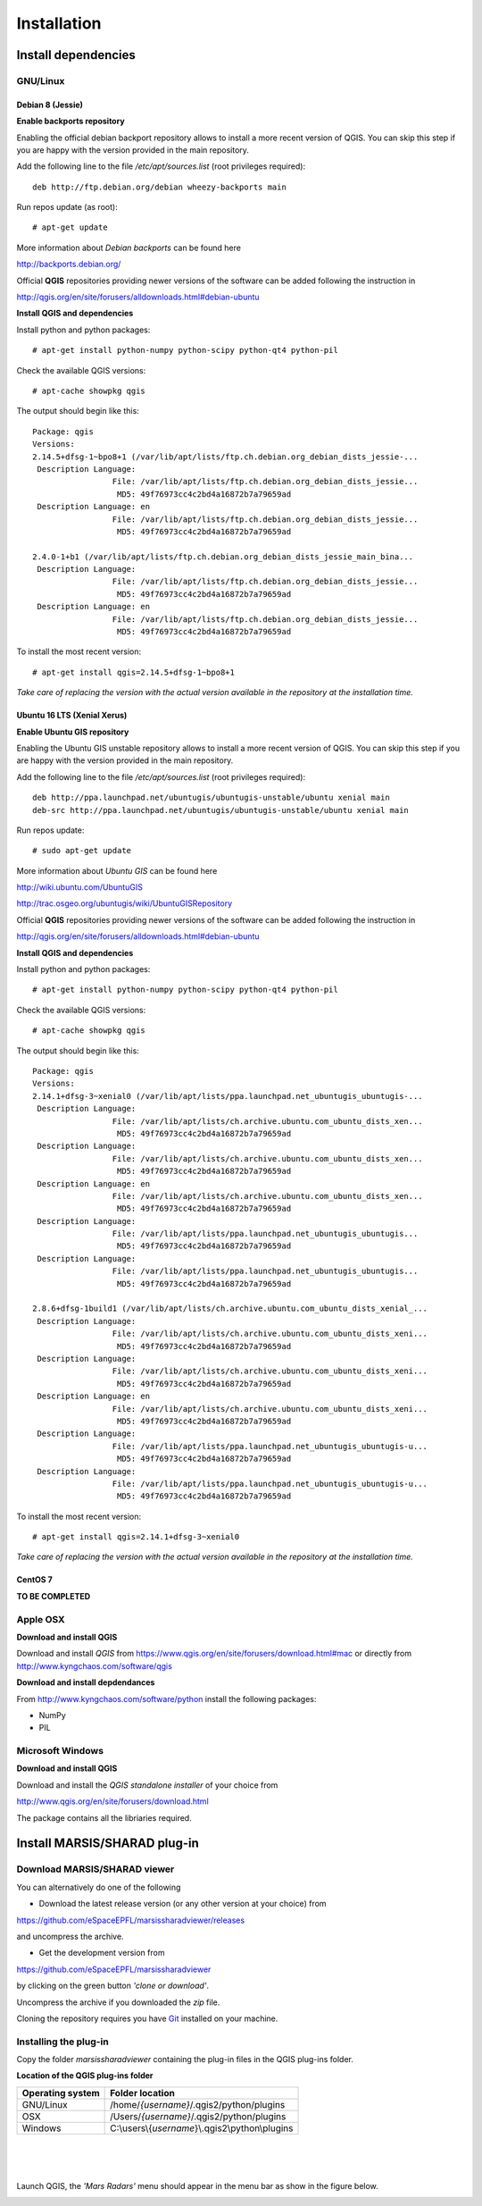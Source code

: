 ============
Installation
============

Install dependencies
====================


GNU/Linux
---------

Debian 8 (Jessie)
~~~~~~~~~~~~~~~~~

**Enable backports repository**

Enabling the official debian backport repository allows to install a more recent version of QGIS.
You can skip this step if you are happy with the version provided in the main repository.

Add the following line to the file */etc/apt/sources.list* (root privileges required)::

        deb http://ftp.debian.org/debian wheezy-backports main

Run repos update (as root)::

        # apt-get update

More information about *Debian backports* can be found here

http://backports.debian.org/


Official **QGIS** repositories providing newer versions of the software can be added following the instruction in 

http://qgis.org/en/site/forusers/alldownloads.html#debian-ubuntu


**Install QGIS and dependencies**

Install python and python packages::

        # apt-get install python-numpy python-scipy python-qt4 python-pil

Check the available QGIS versions::

        # apt-cache showpkg qgis

The output should begin like this::

        Package: qgis
        Versions: 
        2.14.5+dfsg-1~bpo8+1 (/var/lib/apt/lists/ftp.ch.debian.org_debian_dists_jessie-...
         Description Language: 
                         File: /var/lib/apt/lists/ftp.ch.debian.org_debian_dists_jessie...
                          MD5: 49f76973cc4c2bd4a16872b7a79659ad
         Description Language: en
                         File: /var/lib/apt/lists/ftp.ch.debian.org_debian_dists_jessie...
                          MD5: 49f76973cc4c2bd4a16872b7a79659ad
        
        2.4.0-1+b1 (/var/lib/apt/lists/ftp.ch.debian.org_debian_dists_jessie_main_bina...
         Description Language: 
                         File: /var/lib/apt/lists/ftp.ch.debian.org_debian_dists_jessie...
                          MD5: 49f76973cc4c2bd4a16872b7a79659ad
         Description Language: en
                         File: /var/lib/apt/lists/ftp.ch.debian.org_debian_dists_jessie...
                          MD5: 49f76973cc4c2bd4a16872b7a79659ad

To install the most recent version::

        # apt-get install qgis=2.14.5+dfsg-1~bpo8+1

*Take care of replacing the version with the actual version available in the repository at the installation time.*

Ubuntu 16 LTS (Xenial Xerus)
~~~~~~~~~~~~~~~~~~~~~~~~~~~~

**Enable Ubuntu GIS repository**

Enabling the Ubuntu GIS unstable repository allows to install a more recent version of QGIS.
You can skip this step if you are happy with the version provided in the main repository.

Add the following line to the file */etc/apt/sources.list* (root privileges required)::

        deb http://ppa.launchpad.net/ubuntugis/ubuntugis-unstable/ubuntu xenial main 
        deb-src http://ppa.launchpad.net/ubuntugis/ubuntugis-unstable/ubuntu xenial main

Run repos update::

        # sudo apt-get update


More information about *Ubuntu GIS* can be found here

http://wiki.ubuntu.com/UbuntuGIS

http://trac.osgeo.org/ubuntugis/wiki/UbuntuGISRepository


Official **QGIS** repositories providing newer versions of the software can be added following the instruction in 

http://qgis.org/en/site/forusers/alldownloads.html#debian-ubuntu

**Install QGIS and dependencies**

Install python and python packages::

        # apt-get install python-numpy python-scipy python-qt4 python-pil

Check the available QGIS versions::

        # apt-cache showpkg qgis

The output should begin like this::

        Package: qgis
        Versions: 
        2.14.1+dfsg-3~xenial0 (/var/lib/apt/lists/ppa.launchpad.net_ubuntugis_ubuntugis-...
         Description Language: 
                         File: /var/lib/apt/lists/ch.archive.ubuntu.com_ubuntu_dists_xen...
                          MD5: 49f76973cc4c2bd4a16872b7a79659ad
         Description Language: 
                         File: /var/lib/apt/lists/ch.archive.ubuntu.com_ubuntu_dists_xen...
                          MD5: 49f76973cc4c2bd4a16872b7a79659ad
         Description Language: en
                         File: /var/lib/apt/lists/ch.archive.ubuntu.com_ubuntu_dists_xen...
                          MD5: 49f76973cc4c2bd4a16872b7a79659ad
         Description Language: 
                         File: /var/lib/apt/lists/ppa.launchpad.net_ubuntugis_ubuntugis...
                          MD5: 49f76973cc4c2bd4a16872b7a79659ad
         Description Language: 
                         File: /var/lib/apt/lists/ppa.launchpad.net_ubuntugis_ubuntugis...
                          MD5: 49f76973cc4c2bd4a16872b7a79659ad

        2.8.6+dfsg-1build1 (/var/lib/apt/lists/ch.archive.ubuntu.com_ubuntu_dists_xenial_...
         Description Language: 
                         File: /var/lib/apt/lists/ch.archive.ubuntu.com_ubuntu_dists_xeni...
                          MD5: 49f76973cc4c2bd4a16872b7a79659ad
         Description Language: 
                         File: /var/lib/apt/lists/ch.archive.ubuntu.com_ubuntu_dists_xeni...
                          MD5: 49f76973cc4c2bd4a16872b7a79659ad
         Description Language: en
                         File: /var/lib/apt/lists/ch.archive.ubuntu.com_ubuntu_dists_xeni...
                          MD5: 49f76973cc4c2bd4a16872b7a79659ad
         Description Language: 
                         File: /var/lib/apt/lists/ppa.launchpad.net_ubuntugis_ubuntugis-u...
                          MD5: 49f76973cc4c2bd4a16872b7a79659ad
         Description Language: 
                         File: /var/lib/apt/lists/ppa.launchpad.net_ubuntugis_ubuntugis-u...
                          MD5: 49f76973cc4c2bd4a16872b7a79659ad


To install the most recent version::

        # apt-get install qgis=2.14.1+dfsg-3~xenial0

*Take care of replacing the version with the actual version available in the repository at the installation time.*

CentOS 7
~~~~~~~~

**TO BE COMPLETED**


Apple OSX
---------

**Download and install QGIS**

Download and install *QGIS* from https://www.qgis.org/en/site/forusers/download.html#mac or 
directly from http://www.kyngchaos.com/software/qgis


**Download and install depdendances**

From http://www.kyngchaos.com/software/python install the following packages:

* NumPy
* PIL



Microsoft Windows
-----------------

**Download and install QGIS**

Download and install the *QGIS standalone installer* of your choice from 

http://www.qgis.org/en/site/forusers/download.html

The package contains all the libriaries required.



Install MARSIS/SHARAD plug-in
=============================

Download MARSIS/SHARAD viewer
-----------------------------

You can alternatively do one of the following

* Download the latest release version (or any other version at your choice) from 

https://github.com/eSpaceEPFL/marsissharadviewer/releases

and uncompress the archive.

* Get the development version from 

https://github.com/eSpaceEPFL/marsissharadviewer

by clicking on the green button *'clone or download'*.

Uncompress the archive if you downloaded the *zip* file.

Cloning the repository requires you have `Git <http://git-scm.com/>`_ installed on your machine.


Installing the plug-in
----------------------
Copy the folder *marsissharadviewer* containing the plug-in files in the QGIS plug-ins folder.

**Location of the QGIS plug-ins folder**

+-------------------------+--------------------------------------------------+
| Operating system        | Folder location                                  |
+=========================+==================================================+
| GNU/Linux               | /home/*{username}*/.qgis2/python/plugins         |
+-------------------------+--------------------------------------------------+
| OSX                     | /Users/*{username}*/.qgis2/python/plugins        |
+-------------------------+--------------------------------------------------+
| Windows                 | C:\\users\\{*username*}\\.qgis2\\python\\plugins |
+-------------------------+--------------------------------------------------+

|
|
|
Launch QGIS, the *'Mars Radars'* menu should appear in the menu bar as show in the figure below. 

.. image:: menu.png

